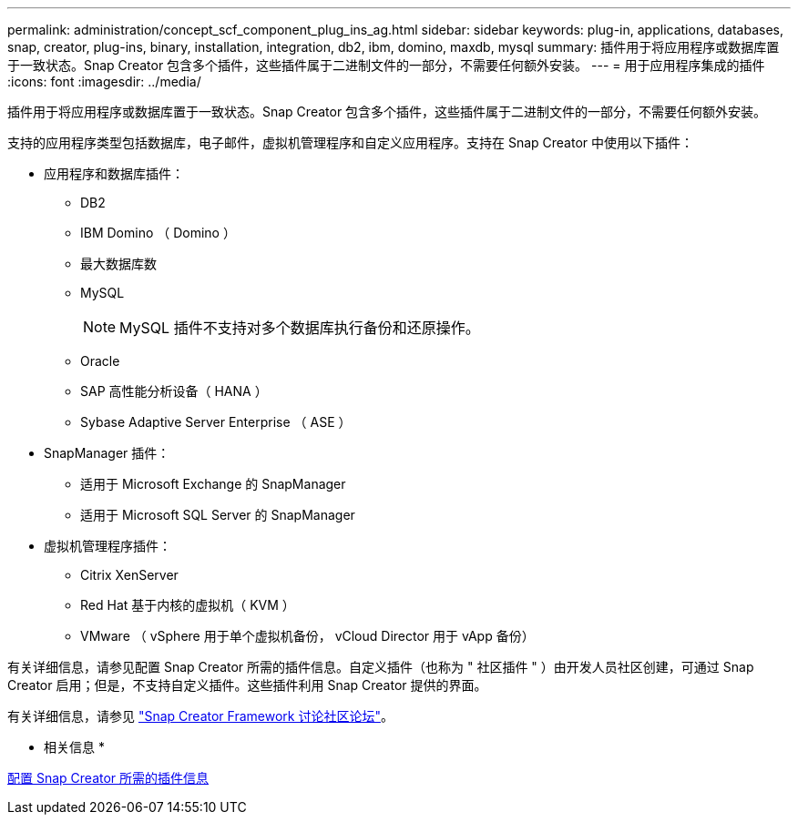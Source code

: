 ---
permalink: administration/concept_scf_component_plug_ins_ag.html 
sidebar: sidebar 
keywords: plug-in, applications, databases, snap, creator, plug-ins, binary, installation, integration, db2, ibm, domino, maxdb, mysql 
summary: 插件用于将应用程序或数据库置于一致状态。Snap Creator 包含多个插件，这些插件属于二进制文件的一部分，不需要任何额外安装。 
---
= 用于应用程序集成的插件
:icons: font
:imagesdir: ../media/


[role="lead"]
插件用于将应用程序或数据库置于一致状态。Snap Creator 包含多个插件，这些插件属于二进制文件的一部分，不需要任何额外安装。

支持的应用程序类型包括数据库，电子邮件，虚拟机管理程序和自定义应用程序。支持在 Snap Creator 中使用以下插件：

* 应用程序和数据库插件：
+
** DB2
** IBM Domino （ Domino ）
** 最大数据库数
** MySQL
+

NOTE: MySQL 插件不支持对多个数据库执行备份和还原操作。

** Oracle
** SAP 高性能分析设备（ HANA ）
** Sybase Adaptive Server Enterprise （ ASE ）


* SnapManager 插件：
+
** 适用于 Microsoft Exchange 的 SnapManager
** 适用于 Microsoft SQL Server 的 SnapManager


* 虚拟机管理程序插件：
+
** Citrix XenServer
** Red Hat 基于内核的虚拟机（ KVM ）
** VMware （ vSphere 用于单个虚拟机备份， vCloud Director 用于 vApp 备份）




有关详细信息，请参见配置 Snap Creator 所需的插件信息。自定义插件（也称为 " 社区插件 " ）由开发人员社区创建，可通过 Snap Creator 启用；但是，不支持自定义插件。这些插件利用 Snap Creator 提供的界面。

有关详细信息，请参见 http://community.netapp.com/t5/Snap-Creator-Framework-Discussions/bd-p/snap-creator-framework-discussions["Snap Creator Framework 讨论社区论坛"]。

* 相关信息 *

xref:reference_information_required_to_configure_snap_creator.adoc[配置 Snap Creator 所需的插件信息]
